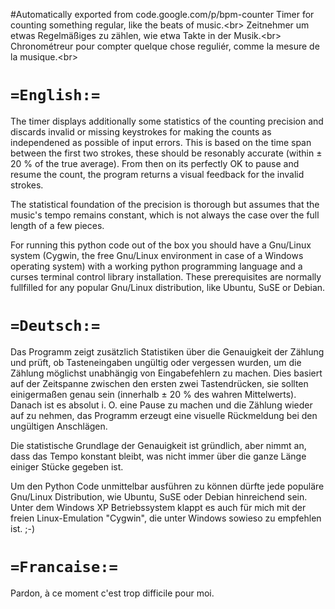 # bpm-counter
#Automatically exported from code.google.com/p/bpm-counter
Timer for counting something regular, like the beats of music.<br>
Zeitnehmer um etwas Regelmäßiges zu zählen, wie etwa Takte in der Musik.<br>
Chronométreur pour compter quelque chose reguliér, comme la mesure de la musique.<br>

* ==English:==
The timer displays additionally some statistics of the counting precision and discards invalid or missing keystrokes for making the counts as independened as possible of input errors.  This is based on the time span between the first two strokes, these should be resonably accurate (within ± 20 % of the true average).  From then on its perfectly OK to pause and resume the count, the program returns a visual feedback for the invalid strokes.

The statistical foundation of the precision is thorough but assumes that the music's tempo remains constant, which is not always the case over the full length of a few pieces.

[[http://www.duenenhof-wilhelm.de/dieter/bpm-counter/bpm-counter.jpg]]

For running this python code out of the box you should have a Gnu/Linux system (Cygwin, the free Gnu/Linux environment in case of a Windows operating system) with a working python programming language and a curses terminal control library installation.  These prerequisites are normally fullfilled for any popular Gnu/Linux distribution, like Ubuntu, SuSE or Debian. 

[[http://www.duenenhof-wilhelm.de/dieter/bpm-counter/cygwin.jpg]]

* ==Deutsch:==
Das Programm zeigt zusätzlich Statistiken über die Genauigkeit der Zählung und prüft, ob Tasteneingaben ungültig oder vergessen wurden, um die Zählung möglichst unabhängig von Eingabefehlern zu machen.  Dies basiert auf der Zeitspanne zwischen den ersten zwei Tastendrücken, sie sollten einigermaßen genau sein (innerhalb ± 20 % des wahren Mittelwerts).  Danach ist es absolut i. O. eine Pause zu machen und die Zählung wieder auf zu nehmen, das Programm erzeugt eine visuelle Rückmeldung bei den ungültigen Anschlägen.

Die statistische Grundlage der Genauigkeit ist gründlich, aber nimmt an, dass das Tempo konstant bleibt, was nicht immer über die ganze Länge einiger Stücke gegeben ist.

Um den Python Code unmittelbar ausführen zu können dürfte jede populäre Gnu/Linux Distribution, wie Ubuntu, SuSE oder Debian hinreichend sein.  Unter dem Windows XP Betriebssystem klappt es auch für mich mit der freien Linux-Emulation "Cygwin", die unter Windows sowieso zu empfehlen ist. ;-)

* ==Francaise:==
Pardon, à ce moment c'est trop difficile pour moi.
